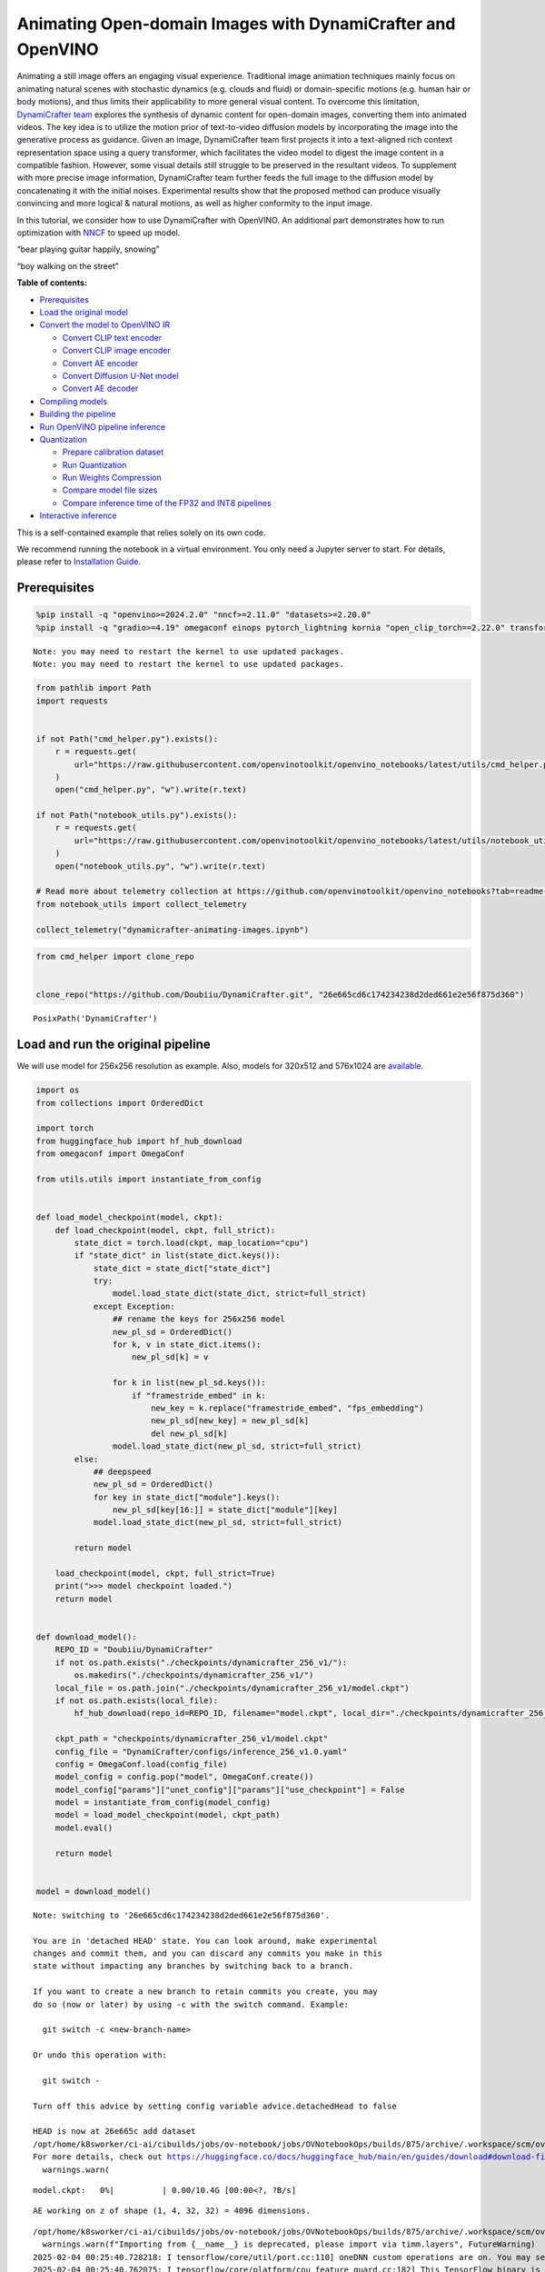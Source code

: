 Animating Open-domain Images with DynamiCrafter and OpenVINO
============================================================

Animating a still image offers an engaging visual experience.
Traditional image animation techniques mainly focus on animating natural
scenes with stochastic dynamics (e.g. clouds and fluid) or
domain-specific motions (e.g. human hair or body motions), and thus
limits their applicability to more general visual content. To overcome
this limitation, `DynamiCrafter
team <https://doubiiu.github.io/projects/DynamiCrafter/>`__ explores the
synthesis of dynamic content for open-domain images, converting them
into animated videos. The key idea is to utilize the motion prior of
text-to-video diffusion models by incorporating the image into the
generative process as guidance. Given an image, DynamiCrafter team first
projects it into a text-aligned rich context representation space using
a query transformer, which facilitates the video model to digest the
image content in a compatible fashion. However, some visual details
still struggle to be preserved in the resultant videos. To supplement
with more precise image information, DynamiCrafter team further feeds
the full image to the diffusion model by concatenating it with the
initial noises. Experimental results show that the proposed method can
produce visually convincing and more logical & natural motions, as well
as higher conformity to the input image.

In this tutorial, we consider how to use DynamiCrafter with OpenVINO. An
additional part demonstrates how to run optimization with
`NNCF <https://github.com/openvinotoolkit/nncf/>`__ to speed up model.

.. raw:: html

   <table class="center">

.. raw:: html

   <tr>

.. raw:: html

   <td colspan="2">

“bear playing guitar happily, snowing”

.. raw:: html

   </td>

.. raw:: html

   <td colspan="2">

“boy walking on the street”

.. raw:: html

   </td>

.. raw:: html

   </tr>

.. raw:: html

   <tr>

.. raw:: html

   <td>

.. raw:: html

   </td>

.. raw:: html

   <td>

.. raw:: html

   </td>

.. raw:: html

   <td>

.. raw:: html

   </td>

.. raw:: html

   <td>

.. raw:: html

   </td>

.. raw:: html

   </tr>

.. raw:: html

   </table >


**Table of contents:**


-  `Prerequisites <#prerequisites>`__
-  `Load the original model <#load-the-original-model>`__
-  `Convert the model to OpenVINO
   IR <#convert-the-model-to-openvino-ir>`__

   -  `Convert CLIP text encoder <#convert-clip-text-encoder>`__
   -  `Convert CLIP image encoder <#convert-clip-image-encoder>`__
   -  `Convert AE encoder <#convert-ae-encoder>`__
   -  `Convert Diffusion U-Net model <#convert-diffusion-u-net-model>`__
   -  `Convert AE decoder <#convert-ae-decoder>`__

-  `Compiling models <#compiling-models>`__
-  `Building the pipeline <#building-the-pipeline>`__
-  `Run OpenVINO pipeline
   inference <#run-openvino-pipeline-inference>`__
-  `Quantization <#quantization>`__

   -  `Prepare calibration dataset <#prepare-calibration-dataset>`__
   -  `Run Quantization <#run-quantization>`__
   -  `Run Weights Compression <#run-weights-compression>`__
   -  `Compare model file sizes <#compare-model-file-sizes>`__
   -  `Compare inference time of the FP32 and INT8
      pipelines <#compare-inference-time-of-the-fp32-and-int8-pipelines>`__

-  `Interactive inference <#interactive-inference>`__ 
   


This is a self-contained example that relies solely on its own code.

We recommend running the notebook in a virtual environment. You only
need a Jupyter server to start. For details, please refer to
`Installation
Guide <https://github.com/openvinotoolkit/openvino_notebooks/blob/latest/README.md#-installation-guide>`__.

Prerequisites
-------------



.. code:: ipython3

    %pip install -q "openvino>=2024.2.0" "nncf>=2.11.0" "datasets>=2.20.0"
    %pip install -q "gradio>=4.19" omegaconf einops pytorch_lightning kornia "open_clip_torch==2.22.0" transformers av opencv-python "torch==2.2.2" "av==12.0.0" --extra-index-url https://download.pytorch.org/whl/cpu


.. parsed-literal::

    Note: you may need to restart the kernel to use updated packages.
    Note: you may need to restart the kernel to use updated packages.


.. code:: ipython3

    from pathlib import Path
    import requests
    
    
    if not Path("cmd_helper.py").exists():
        r = requests.get(
            url="https://raw.githubusercontent.com/openvinotoolkit/openvino_notebooks/latest/utils/cmd_helper.py",
        )
        open("cmd_helper.py", "w").write(r.text)
    
    if not Path("notebook_utils.py").exists():
        r = requests.get(
            url="https://raw.githubusercontent.com/openvinotoolkit/openvino_notebooks/latest/utils/notebook_utils.py",
        )
        open("notebook_utils.py", "w").write(r.text)
    
    # Read more about telemetry collection at https://github.com/openvinotoolkit/openvino_notebooks?tab=readme-ov-file#-telemetry
    from notebook_utils import collect_telemetry
    
    collect_telemetry("dynamicrafter-animating-images.ipynb")

.. code:: ipython3

    from cmd_helper import clone_repo
    
    
    clone_repo("https://github.com/Doubiiu/DynamiCrafter.git", "26e665cd6c174234238d2ded661e2e56f875d360")




.. parsed-literal::

    PosixPath('DynamiCrafter')



Load and run the original pipeline
----------------------------------



We will use model for 256x256 resolution as example. Also, models for
320x512 and 576x1024 are
`available <https://github.com/Doubiiu/DynamiCrafter?tab=readme-ov-file#-models>`__.

.. code:: ipython3

    import os
    from collections import OrderedDict
    
    import torch
    from huggingface_hub import hf_hub_download
    from omegaconf import OmegaConf
    
    from utils.utils import instantiate_from_config
    
    
    def load_model_checkpoint(model, ckpt):
        def load_checkpoint(model, ckpt, full_strict):
            state_dict = torch.load(ckpt, map_location="cpu")
            if "state_dict" in list(state_dict.keys()):
                state_dict = state_dict["state_dict"]
                try:
                    model.load_state_dict(state_dict, strict=full_strict)
                except Exception:
                    ## rename the keys for 256x256 model
                    new_pl_sd = OrderedDict()
                    for k, v in state_dict.items():
                        new_pl_sd[k] = v
    
                    for k in list(new_pl_sd.keys()):
                        if "framestride_embed" in k:
                            new_key = k.replace("framestride_embed", "fps_embedding")
                            new_pl_sd[new_key] = new_pl_sd[k]
                            del new_pl_sd[k]
                    model.load_state_dict(new_pl_sd, strict=full_strict)
            else:
                ## deepspeed
                new_pl_sd = OrderedDict()
                for key in state_dict["module"].keys():
                    new_pl_sd[key[16:]] = state_dict["module"][key]
                model.load_state_dict(new_pl_sd, strict=full_strict)
    
            return model
    
        load_checkpoint(model, ckpt, full_strict=True)
        print(">>> model checkpoint loaded.")
        return model
    
    
    def download_model():
        REPO_ID = "Doubiiu/DynamiCrafter"
        if not os.path.exists("./checkpoints/dynamicrafter_256_v1/"):
            os.makedirs("./checkpoints/dynamicrafter_256_v1/")
        local_file = os.path.join("./checkpoints/dynamicrafter_256_v1/model.ckpt")
        if not os.path.exists(local_file):
            hf_hub_download(repo_id=REPO_ID, filename="model.ckpt", local_dir="./checkpoints/dynamicrafter_256_v1/", local_dir_use_symlinks=False)
    
        ckpt_path = "checkpoints/dynamicrafter_256_v1/model.ckpt"
        config_file = "DynamiCrafter/configs/inference_256_v1.0.yaml"
        config = OmegaConf.load(config_file)
        model_config = config.pop("model", OmegaConf.create())
        model_config["params"]["unet_config"]["params"]["use_checkpoint"] = False
        model = instantiate_from_config(model_config)
        model = load_model_checkpoint(model, ckpt_path)
        model.eval()
    
        return model
    
    
    model = download_model()


.. parsed-literal::

    Note: switching to '26e665cd6c174234238d2ded661e2e56f875d360'.
    
    You are in 'detached HEAD' state. You can look around, make experimental
    changes and commit them, and you can discard any commits you make in this
    state without impacting any branches by switching back to a branch.
    
    If you want to create a new branch to retain commits you create, you may
    do so (now or later) by using -c with the switch command. Example:
    
      git switch -c <new-branch-name>
    
    Or undo this operation with:
    
      git switch -
    
    Turn off this advice by setting config variable advice.detachedHead to false
    
    HEAD is now at 26e665c add dataset
    /opt/home/k8sworker/ci-ai/cibuilds/jobs/ov-notebook/jobs/OVNotebookOps/builds/875/archive/.workspace/scm/ov-notebook/.venv/lib/python3.8/site-packages/huggingface_hub/file_download.py:1204: UserWarning: `local_dir_use_symlinks` parameter is deprecated and will be ignored. The process to download files to a local folder has been updated and do not rely on symlinks anymore. You only need to pass a destination folder as`local_dir`.
    For more details, check out https://huggingface.co/docs/huggingface_hub/main/en/guides/download#download-files-to-local-folder.
      warnings.warn(



.. parsed-literal::

    model.ckpt:   0%|          | 0.00/10.4G [00:00<?, ?B/s]


.. parsed-literal::

    AE working on z of shape (1, 4, 32, 32) = 4096 dimensions.


.. parsed-literal::

    /opt/home/k8sworker/ci-ai/cibuilds/jobs/ov-notebook/jobs/OVNotebookOps/builds/875/archive/.workspace/scm/ov-notebook/.venv/lib/python3.8/site-packages/timm/models/layers/__init__.py:48: FutureWarning: Importing from timm.models.layers is deprecated, please import via timm.layers
      warnings.warn(f"Importing from {__name__} is deprecated, please import via timm.layers", FutureWarning)
    2025-02-04 00:25:40.728218: I tensorflow/core/util/port.cc:110] oneDNN custom operations are on. You may see slightly different numerical results due to floating-point round-off errors from different computation orders. To turn them off, set the environment variable `TF_ENABLE_ONEDNN_OPTS=0`.
    2025-02-04 00:25:40.762075: I tensorflow/core/platform/cpu_feature_guard.cc:182] This TensorFlow binary is optimized to use available CPU instructions in performance-critical operations.
    To enable the following instructions: AVX2 AVX512F AVX512_VNNI FMA, in other operations, rebuild TensorFlow with the appropriate compiler flags.
    2025-02-04 00:25:41.362546: W tensorflow/compiler/tf2tensorrt/utils/py_utils.cc:38] TF-TRT Warning: Could not find TensorRT


.. parsed-literal::

    >>> model checkpoint loaded.


Convert the model to OpenVINO IR
--------------------------------



Let’s define the conversion function for PyTorch modules. We use
``ov.convert_model`` function to obtain OpenVINO Intermediate
Representation object and ``ov.save_model`` function to save it as XML
file.

.. code:: ipython3

    import gc
    
    import openvino as ov
    
    
    def convert(model: torch.nn.Module, xml_path: str, example_input, input_shape=None):
        xml_path = Path(xml_path)
        if not xml_path.exists():
            xml_path.parent.mkdir(parents=True, exist_ok=True)
            with torch.no_grad():
                if not input_shape:
                    converted_model = ov.convert_model(model, example_input=example_input)
                else:
                    converted_model = ov.convert_model(model, example_input=example_input, input=input_shape)
            ov.save_model(converted_model, xml_path, compress_to_fp16=False)
    
            # cleanup memory
            torch._C._jit_clear_class_registry()
            torch.jit._recursive.concrete_type_store = torch.jit._recursive.ConcreteTypeStore()
            torch.jit._state._clear_class_state()

Flowchart of DynamiCrafter proposed in `the
paper <https://arxiv.org/abs/2310.12190>`__:

|schema| Description: > During inference, our model can generate
animation clips from noise conditioned on the input still image.

Let’s convert models from the pipeline one by one.

.. |schema| image:: https://github.com/openvinotoolkit/openvino_notebooks/assets/76171391/d1033876-c664-4345-a254-0649edbf1906

Convert CLIP text encoder
~~~~~~~~~~~~~~~~~~~~~~~~~



.. code:: ipython3

    from lvdm.modules.encoders.condition import FrozenOpenCLIPEmbedder
    
    MODEL_DIR = Path("models")
    
    COND_STAGE_MODEL_OV_PATH = MODEL_DIR / "cond_stage_model.xml"
    
    
    class FrozenOpenCLIPEmbedderWrapper(FrozenOpenCLIPEmbedder):
        def forward(self, tokens):
            z = self.encode_with_transformer(tokens.to(self.device))
            return z
    
    
    cond_stage_model = FrozenOpenCLIPEmbedderWrapper(device="cpu")
    
    if not COND_STAGE_MODEL_OV_PATH.exists():
        convert(
            cond_stage_model,
            COND_STAGE_MODEL_OV_PATH,
            example_input=torch.ones([1, 77], dtype=torch.long),
        )
    
    del cond_stage_model
    gc.collect();


.. parsed-literal::

    WARNING:tensorflow:Please fix your imports. Module tensorflow.python.training.tracking.base has been moved to tensorflow.python.trackable.base. The old module will be deleted in version 2.11.


.. parsed-literal::

    WARNING:tensorflow:Please fix your imports. Module tensorflow.python.training.tracking.base has been moved to tensorflow.python.trackable.base. The old module will be deleted in version 2.11.


Convert CLIP image encoder
~~~~~~~~~~~~~~~~~~~~~~~~~~


``FrozenOpenCLIPImageEmbedderV2`` model accepts images of various
resolutions.

.. code:: ipython3

    EMBEDDER_OV_PATH = MODEL_DIR / "embedder_ir.xml"
    
    
    dummy_input = torch.rand([1, 3, 767, 767], dtype=torch.float32)
    
    model.embedder.model.visual.input_patchnorm = None  # fix error: visual model has not  attribute 'input_patchnorm'
    if not EMBEDDER_OV_PATH.exists():
        convert(model.embedder, EMBEDDER_OV_PATH, example_input=dummy_input, input_shape=[1, 3, -1, -1])
    
    
    del model.embedder
    gc.collect();


.. parsed-literal::

    /opt/home/k8sworker/ci-ai/cibuilds/jobs/ov-notebook/jobs/OVNotebookOps/builds/875/archive/.workspace/scm/ov-notebook/.venv/lib/python3.8/site-packages/kornia/utils/image.py:226: TracerWarning: Converting a tensor to a Python boolean might cause the trace to be incorrect. We can't record the data flow of Python values, so this value will be treated as a constant in the future. This means that the trace might not generalize to other inputs!
      if input.numel() == 0:
    /opt/home/k8sworker/ci-ai/cibuilds/jobs/ov-notebook/jobs/OVNotebookOps/builds/875/archive/.workspace/scm/ov-notebook/.venv/lib/python3.8/site-packages/kornia/geometry/transform/affwarp.py:573: TracerWarning: Converting a tensor to a Python boolean might cause the trace to be incorrect. We can't record the data flow of Python values, so this value will be treated as a constant in the future. This means that the trace might not generalize to other inputs!
      if size == input_size:
    /opt/home/k8sworker/ci-ai/cibuilds/jobs/ov-notebook/jobs/OVNotebookOps/builds/875/archive/.workspace/scm/ov-notebook/.venv/lib/python3.8/site-packages/kornia/geometry/transform/affwarp.py:579: TracerWarning: Converting a tensor to a Python boolean might cause the trace to be incorrect. We can't record the data flow of Python values, so this value will be treated as a constant in the future. This means that the trace might not generalize to other inputs!
      antialias = antialias and (max(factors) > 1)
    /opt/home/k8sworker/ci-ai/cibuilds/jobs/ov-notebook/jobs/OVNotebookOps/builds/875/archive/.workspace/scm/ov-notebook/.venv/lib/python3.8/site-packages/kornia/geometry/transform/affwarp.py:581: TracerWarning: Converting a tensor to a Python boolean might cause the trace to be incorrect. We can't record the data flow of Python values, so this value will be treated as a constant in the future. This means that the trace might not generalize to other inputs!
      if antialias:
    /opt/home/k8sworker/ci-ai/cibuilds/jobs/ov-notebook/jobs/OVNotebookOps/builds/875/archive/.workspace/scm/ov-notebook/.venv/lib/python3.8/site-packages/kornia/geometry/transform/affwarp.py:584: TracerWarning: Converting a tensor to a Python boolean might cause the trace to be incorrect. We can't record the data flow of Python values, so this value will be treated as a constant in the future. This means that the trace might not generalize to other inputs!
      sigmas = (max((factors[0] - 1.0) / 2.0, 0.001), max((factors[1] - 1.0) / 2.0, 0.001))
    /opt/home/k8sworker/ci-ai/cibuilds/jobs/ov-notebook/jobs/OVNotebookOps/builds/875/archive/.workspace/scm/ov-notebook/.venv/lib/python3.8/site-packages/kornia/geometry/transform/affwarp.py:589: TracerWarning: Converting a tensor to a Python boolean might cause the trace to be incorrect. We can't record the data flow of Python values, so this value will be treated as a constant in the future. This means that the trace might not generalize to other inputs!
      ks = int(max(2.0 * 2 * sigmas[0], 3)), int(max(2.0 * 2 * sigmas[1], 3))
    /opt/home/k8sworker/ci-ai/cibuilds/jobs/ov-notebook/jobs/OVNotebookOps/builds/875/archive/.workspace/scm/ov-notebook/.venv/lib/python3.8/site-packages/kornia/geometry/transform/affwarp.py:589: TracerWarning: Converting a tensor to a Python integer might cause the trace to be incorrect. We can't record the data flow of Python values, so this value will be treated as a constant in the future. This means that the trace might not generalize to other inputs!
      ks = int(max(2.0 * 2 * sigmas[0], 3)), int(max(2.0 * 2 * sigmas[1], 3))
    /opt/home/k8sworker/ci-ai/cibuilds/jobs/ov-notebook/jobs/OVNotebookOps/builds/875/archive/.workspace/scm/ov-notebook/.venv/lib/python3.8/site-packages/kornia/filters/gaussian.py:55: TracerWarning: torch.tensor results are registered as constants in the trace. You can safely ignore this warning if you use this function to create tensors out of constant variables that would be the same every time you call this function. In any other case, this might cause the trace to be incorrect.
      sigma = tensor([sigma], device=input.device, dtype=input.dtype)
    /opt/home/k8sworker/ci-ai/cibuilds/jobs/ov-notebook/jobs/OVNotebookOps/builds/875/archive/.workspace/scm/ov-notebook/.venv/lib/python3.8/site-packages/kornia/filters/gaussian.py:55: TracerWarning: Converting a tensor to a Python float might cause the trace to be incorrect. We can't record the data flow of Python values, so this value will be treated as a constant in the future. This means that the trace might not generalize to other inputs!
      sigma = tensor([sigma], device=input.device, dtype=input.dtype)
    /opt/home/k8sworker/ci-ai/cibuilds/jobs/ov-notebook/jobs/OVNotebookOps/builds/875/archive/.workspace/scm/ov-notebook/.venv/lib/python3.8/site-packages/kornia/core/check.py:78: TracerWarning: Converting a tensor to a Python boolean might cause the trace to be incorrect. We can't record the data flow of Python values, so this value will be treated as a constant in the future. This means that the trace might not generalize to other inputs!
      if x_shape_to_check[i] != dim:
    /opt/home/k8sworker/ci-ai/cibuilds/jobs/ov-notebook/jobs/OVNotebookOps/builds/875/archive/.workspace/scm/ov-notebook/.venv/lib/python3.8/site-packages/kornia/filters/kernels.py:92: TracerWarning: torch.tensor results are registered as constants in the trace. You can safely ignore this warning if you use this function to create tensors out of constant variables that would be the same every time you call this function. In any other case, this might cause the trace to be incorrect.
      mean = tensor([[mean]], device=sigma.device, dtype=sigma.dtype)
    /opt/home/k8sworker/ci-ai/cibuilds/jobs/ov-notebook/jobs/OVNotebookOps/builds/875/archive/.workspace/scm/ov-notebook/.venv/lib/python3.8/site-packages/kornia/enhance/normalize.py:101: TracerWarning: Converting a tensor to a Python boolean might cause the trace to be incorrect. We can't record the data flow of Python values, so this value will be treated as a constant in the future. This means that the trace might not generalize to other inputs!
      if len(mean.shape) == 0 or mean.shape[0] == 1:
    /opt/home/k8sworker/ci-ai/cibuilds/jobs/ov-notebook/jobs/OVNotebookOps/builds/875/archive/.workspace/scm/ov-notebook/.venv/lib/python3.8/site-packages/kornia/enhance/normalize.py:103: TracerWarning: Converting a tensor to a Python boolean might cause the trace to be incorrect. We can't record the data flow of Python values, so this value will be treated as a constant in the future. This means that the trace might not generalize to other inputs!
      if len(std.shape) == 0 or std.shape[0] == 1:
    /opt/home/k8sworker/ci-ai/cibuilds/jobs/ov-notebook/jobs/OVNotebookOps/builds/875/archive/.workspace/scm/ov-notebook/.venv/lib/python3.8/site-packages/kornia/enhance/normalize.py:107: TracerWarning: Converting a tensor to a Python boolean might cause the trace to be incorrect. We can't record the data flow of Python values, so this value will be treated as a constant in the future. This means that the trace might not generalize to other inputs!
      if mean.shape and mean.shape[0] != 1:
    /opt/home/k8sworker/ci-ai/cibuilds/jobs/ov-notebook/jobs/OVNotebookOps/builds/875/archive/.workspace/scm/ov-notebook/.venv/lib/python3.8/site-packages/kornia/enhance/normalize.py:108: TracerWarning: Converting a tensor to a Python boolean might cause the trace to be incorrect. We can't record the data flow of Python values, so this value will be treated as a constant in the future. This means that the trace might not generalize to other inputs!
      if mean.shape[0] != data.shape[1] and mean.shape[:2] != data.shape[:2]:
    /opt/home/k8sworker/ci-ai/cibuilds/jobs/ov-notebook/jobs/OVNotebookOps/builds/875/archive/.workspace/scm/ov-notebook/.venv/lib/python3.8/site-packages/kornia/enhance/normalize.py:112: TracerWarning: Converting a tensor to a Python boolean might cause the trace to be incorrect. We can't record the data flow of Python values, so this value will be treated as a constant in the future. This means that the trace might not generalize to other inputs!
      if std.shape and std.shape[0] != 1:
    /opt/home/k8sworker/ci-ai/cibuilds/jobs/ov-notebook/jobs/OVNotebookOps/builds/875/archive/.workspace/scm/ov-notebook/.venv/lib/python3.8/site-packages/kornia/enhance/normalize.py:113: TracerWarning: Converting a tensor to a Python boolean might cause the trace to be incorrect. We can't record the data flow of Python values, so this value will be treated as a constant in the future. This means that the trace might not generalize to other inputs!
      if std.shape[0] != data.shape[1] and std.shape[:2] != data.shape[:2]:
    /opt/home/k8sworker/ci-ai/cibuilds/jobs/ov-notebook/jobs/OVNotebookOps/builds/875/archive/.workspace/scm/ov-notebook/.venv/lib/python3.8/site-packages/kornia/enhance/normalize.py:116: TracerWarning: torch.as_tensor results are registered as constants in the trace. You can safely ignore this warning if you use this function to create tensors out of constant variables that would be the same every time you call this function. In any other case, this might cause the trace to be incorrect.
      mean = torch.as_tensor(mean, device=data.device, dtype=data.dtype)
    /opt/home/k8sworker/ci-ai/cibuilds/jobs/ov-notebook/jobs/OVNotebookOps/builds/875/archive/.workspace/scm/ov-notebook/.venv/lib/python3.8/site-packages/kornia/enhance/normalize.py:117: TracerWarning: torch.as_tensor results are registered as constants in the trace. You can safely ignore this warning if you use this function to create tensors out of constant variables that would be the same every time you call this function. In any other case, this might cause the trace to be incorrect.
      std = torch.as_tensor(std, device=data.device, dtype=data.dtype)


Convert AE encoder
~~~~~~~~~~~~~~~~~~



.. code:: ipython3

    ENCODER_FIRST_STAGE_OV_PATH = MODEL_DIR / "encoder_first_stage_ir.xml"
    
    
    dummy_input = torch.rand([1, 3, 256, 256], dtype=torch.float32)
    
    if not ENCODER_FIRST_STAGE_OV_PATH.exists():
        convert(
            model.first_stage_model.encoder,
            ENCODER_FIRST_STAGE_OV_PATH,
            example_input=dummy_input,
        )
    
    del model.first_stage_model.encoder
    gc.collect();


.. parsed-literal::

    /opt/home/k8sworker/ci-ai/cibuilds/jobs/ov-notebook/jobs/OVNotebookOps/builds/875/archive/.workspace/scm/ov-notebook/notebooks/dynamicrafter-animating-images/DynamiCrafter/lvdm/modules/networks/ae_modules.py:67: TracerWarning: Converting a tensor to a Python integer might cause the trace to be incorrect. We can't record the data flow of Python values, so this value will be treated as a constant in the future. This means that the trace might not generalize to other inputs!
      w_ = w_ * (int(c)**(-0.5))


Convert Diffusion U-Net model
~~~~~~~~~~~~~~~~~~~~~~~~~~~~~



.. code:: ipython3

    MODEL_OV_PATH = MODEL_DIR / "model_ir.xml"
    
    
    class ModelWrapper(torch.nn.Module):
        def __init__(self, diffusion_model):
            super().__init__()
            self.diffusion_model = diffusion_model
    
        def forward(self, xc, t, context=None, fs=None, temporal_length=None):
            outputs = self.diffusion_model(xc, t, context=context, fs=fs, temporal_length=temporal_length)
            return outputs
    
    
    if not MODEL_OV_PATH.exists():
        convert(
            ModelWrapper(model.model.diffusion_model),
            MODEL_OV_PATH,
            example_input={
                "xc": torch.rand([1, 8, 16, 32, 32], dtype=torch.float32),
                "t": torch.tensor([1]),
                "context": torch.rand([1, 333, 1024], dtype=torch.float32),
                "fs": torch.tensor([3]),
                "temporal_length": torch.tensor([16]),
            },
        )
    
    out_channels = model.model.diffusion_model.out_channels
    del model.model.diffusion_model
    gc.collect();


.. parsed-literal::

    /opt/home/k8sworker/ci-ai/cibuilds/jobs/ov-notebook/jobs/OVNotebookOps/builds/875/archive/.workspace/scm/ov-notebook/notebooks/dynamicrafter-animating-images/DynamiCrafter/lvdm/modules/networks/openaimodel3d.py:556: TracerWarning: Converting a tensor to a Python boolean might cause the trace to be incorrect. We can't record the data flow of Python values, so this value will be treated as a constant in the future. This means that the trace might not generalize to other inputs!
      if l_context == 77 + t*16: ## !!! HARD CODE here
    /opt/home/k8sworker/ci-ai/cibuilds/jobs/ov-notebook/jobs/OVNotebookOps/builds/875/archive/.workspace/scm/ov-notebook/notebooks/dynamicrafter-animating-images/DynamiCrafter/lvdm/modules/networks/openaimodel3d.py:205: TracerWarning: Converting a tensor to a Python boolean might cause the trace to be incorrect. We can't record the data flow of Python values, so this value will be treated as a constant in the future. This means that the trace might not generalize to other inputs!
      if batch_size:
    /opt/home/k8sworker/ci-ai/cibuilds/jobs/ov-notebook/jobs/OVNotebookOps/builds/875/archive/.workspace/scm/ov-notebook/notebooks/dynamicrafter-animating-images/DynamiCrafter/lvdm/modules/networks/openaimodel3d.py:232: TracerWarning: Converting a tensor to a Python boolean might cause the trace to be incorrect. We can't record the data flow of Python values, so this value will be treated as a constant in the future. This means that the trace might not generalize to other inputs!
      if self.use_temporal_conv and batch_size:
    /opt/home/k8sworker/ci-ai/cibuilds/jobs/ov-notebook/jobs/OVNotebookOps/builds/875/archive/.workspace/scm/ov-notebook/notebooks/dynamicrafter-animating-images/DynamiCrafter/lvdm/modules/networks/openaimodel3d.py:76: TracerWarning: Converting a tensor to a Python boolean might cause the trace to be incorrect. We can't record the data flow of Python values, so this value will be treated as a constant in the future. This means that the trace might not generalize to other inputs!
      assert x.shape[1] == self.channels
    /opt/home/k8sworker/ci-ai/cibuilds/jobs/ov-notebook/jobs/OVNotebookOps/builds/875/archive/.workspace/scm/ov-notebook/notebooks/dynamicrafter-animating-images/DynamiCrafter/lvdm/modules/networks/openaimodel3d.py:99: TracerWarning: Converting a tensor to a Python boolean might cause the trace to be incorrect. We can't record the data flow of Python values, so this value will be treated as a constant in the future. This means that the trace might not generalize to other inputs!
      assert x.shape[1] == self.channels


Convert AE decoder
~~~~~~~~~~~~~~~~~~

``Decoder`` receives a
``bfloat16`` tensor. numpy doesn’t support this type. To avoid problems
with the conversion lets replace ``decode`` method to convert bfloat16
to float32.

.. code:: ipython3

    import types
    
    
    def decode(self, z, **kwargs):
        z = self.post_quant_conv(z)
        z = z.float()
        dec = self.decoder(z)
        return dec
    
    
    model.first_stage_model.decode = types.MethodType(decode, model.first_stage_model)

.. code:: ipython3

    DECODER_FIRST_STAGE_OV_PATH = MODEL_DIR / "decoder_first_stage_ir.xml"
    
    
    dummy_input = torch.rand([16, 4, 32, 32], dtype=torch.float32)
    
    if not DECODER_FIRST_STAGE_OV_PATH.exists():
        convert(
            model.first_stage_model.decoder,
            DECODER_FIRST_STAGE_OV_PATH,
            example_input=dummy_input,
        )
    
    del model.first_stage_model.decoder
    gc.collect();

Compiling models
----------------



Select device from dropdown list for running inference using OpenVINO.

.. code:: ipython3

    from notebook_utils import device_widget
    
    core = ov.Core()
    device = device_widget()
    
    device




.. parsed-literal::

    Dropdown(description='Device:', index=1, options=('CPU', 'AUTO'), value='AUTO')



.. code:: ipython3

    cond_stage_model = core.read_model(COND_STAGE_MODEL_OV_PATH)
    encoder_first_stage = core.read_model(ENCODER_FIRST_STAGE_OV_PATH)
    embedder = core.read_model(EMBEDDER_OV_PATH)
    model_ov = core.read_model(MODEL_OV_PATH)
    decoder_first_stage = core.read_model(DECODER_FIRST_STAGE_OV_PATH)
    
    compiled_cond_stage_model = core.compile_model(cond_stage_model, device.value)
    compiled_encode_first_stage = core.compile_model(encoder_first_stage, device.value)
    compiled_embedder = core.compile_model(embedder, device.value)
    compiled_model = core.compile_model(model_ov, device.value)
    compiled_decoder_first_stage = core.compile_model(decoder_first_stage, device.value)

Building the pipeline
---------------------



Let’s create callable wrapper classes for compiled models to allow
interaction with original pipelines. Note that all of wrapper classes
return ``torch.Tensor``\ s instead of ``np.array``\ s.

.. code:: ipython3

    from typing import Any
    import open_clip
    
    
    class CondStageModelWrapper(torch.nn.Module):
        def __init__(self, cond_stage_model):
            super().__init__()
            self.cond_stage_model = cond_stage_model
    
        def encode(self, tokens):
            if isinstance(tokens, list):
                tokens = open_clip.tokenize(tokens[0])
            outs = self.cond_stage_model(tokens)[0]
    
            return torch.from_numpy(outs)
    
    
    class EncoderFirstStageModelWrapper(torch.nn.Module):
        def __init__(self, encode_first_stage):
            super().__init__()
            self.encode_first_stage = encode_first_stage
    
        def forward(self, x):
            outs = self.encode_first_stage(x)[0]
    
            return torch.from_numpy(outs)
    
        def __call__(self, *args: Any, **kwargs: Any) -> Any:
            return self.forward(*args, **kwargs)
    
    
    class EmbedderWrapper(torch.nn.Module):
        def __init__(self, embedder):
            super().__init__()
            self.embedder = embedder
    
        def forward(self, x):
            outs = self.embedder(x)[0]
    
            return torch.from_numpy(outs)
    
        def __call__(self, *args: Any, **kwargs: Any) -> Any:
            return self.forward(*args, **kwargs)
    
    
    class CModelWrapper(torch.nn.Module):
        def __init__(self, diffusion_model, out_channels):
            super().__init__()
            self.diffusion_model = diffusion_model
            self.out_channels = out_channels
    
        def forward(self, xc, t, context, fs, temporal_length):
            inputs = {
                "xc": xc,
                "t": t,
                "context": context,
                "fs": fs,
            }
            outs = self.diffusion_model(inputs)[0]
    
            return torch.from_numpy(outs)
    
        def __call__(self, *args: Any, **kwargs: Any) -> Any:
            return self.forward(*args, **kwargs)
    
    
    class DecoderFirstStageModelWrapper(torch.nn.Module):
        def __init__(self, decoder_first_stage):
            super().__init__()
            self.decoder_first_stage = decoder_first_stage
    
        def forward(self, x):
            x.float()
            outs = self.decoder_first_stage(x)[0]
    
            return torch.from_numpy(outs)
    
        def __call__(self, *args: Any, **kwargs: Any) -> Any:
            return self.forward(*args, **kwargs)

And insert wrappers instances in the pipeline:

.. code:: ipython3

    model.cond_stage_model = CondStageModelWrapper(compiled_cond_stage_model)
    model.first_stage_model.encoder = EncoderFirstStageModelWrapper(compiled_encode_first_stage)
    model.embedder = EmbedderWrapper(compiled_embedder)
    model.model.diffusion_model = CModelWrapper(compiled_model, out_channels)
    model.first_stage_model.decoder = DecoderFirstStageModelWrapper(compiled_decoder_first_stage)

Run OpenVINO pipeline inference
-------------------------------



.. code:: ipython3

    from einops import repeat, rearrange
    import torchvision.transforms as transforms
    
    
    transform = transforms.Compose(
        [
            transforms.Resize(min((256, 256))),
            transforms.CenterCrop((256, 256)),
        ]
    )
    
    
    def get_latent_z(model, videos):
        b, c, t, h, w = videos.shape
        x = rearrange(videos, "b c t h w -> (b t) c h w")
        z = model.encode_first_stage(x)
        z = rearrange(z, "(b t) c h w -> b c t h w", b=b, t=t)
        return z
    
    
    def process_input(model, prompt, image, transform=transform, fs=3):
        text_emb = model.get_learned_conditioning([prompt])
    
        # img cond
        img_tensor = torch.from_numpy(image).permute(2, 0, 1).float().to(model.device)
        img_tensor = (img_tensor / 255.0 - 0.5) * 2
    
        image_tensor_resized = transform(img_tensor)  # 3,h,w
        videos = image_tensor_resized.unsqueeze(0)  # bchw
    
        z = get_latent_z(model, videos.unsqueeze(2))  # bc,1,hw
        frames = model.temporal_length
        img_tensor_repeat = repeat(z, "b c t h w -> b c (repeat t) h w", repeat=frames)
    
        cond_images = model.embedder(img_tensor.unsqueeze(0))  # blc
        img_emb = model.image_proj_model(cond_images)
        imtext_cond = torch.cat([text_emb, img_emb], dim=1)
    
        fs = torch.tensor([fs], dtype=torch.long, device=model.device)
        cond = {"c_crossattn": [imtext_cond], "fs": fs, "c_concat": [img_tensor_repeat]}
        return cond

.. code:: ipython3

    import time
    from PIL import Image
    import numpy as np
    from lvdm.models.samplers.ddim import DDIMSampler
    from pytorch_lightning import seed_everything
    import torchvision
    
    
    def register_buffer(self, name, attr):
        if isinstance(attr, torch.Tensor):
            if attr.device != torch.device("cpu"):
                attr = attr.to(torch.device("cpu"))
        setattr(self, name, attr)
    
    
    def batch_ddim_sampling(model, cond, noise_shape, n_samples=1, ddim_steps=50, ddim_eta=1.0, cfg_scale=1.0, temporal_cfg_scale=None, **kwargs):
        ddim_sampler = DDIMSampler(model)
        uncond_type = model.uncond_type
        batch_size = noise_shape[0]
        fs = cond["fs"]
        del cond["fs"]
        if noise_shape[-1] == 32:
            timestep_spacing = "uniform"
            guidance_rescale = 0.0
        else:
            timestep_spacing = "uniform_trailing"
            guidance_rescale = 0.7
        # construct unconditional guidance
        if cfg_scale != 1.0:
            if uncond_type == "empty_seq":
                prompts = batch_size * [""]
                # prompts = N * T * [""]  ## if is_imgbatch=True
                uc_emb = model.get_learned_conditioning(prompts)
            elif uncond_type == "zero_embed":
                c_emb = cond["c_crossattn"][0] if isinstance(cond, dict) else cond
                uc_emb = torch.zeros_like(c_emb)
    
            # process image embedding token
            if hasattr(model, "embedder"):
                uc_img = torch.zeros(noise_shape[0], 3, 224, 224).to(model.device)
                ## img: b c h w >> b l c
                uc_img = model.embedder(uc_img)
                uc_img = model.image_proj_model(uc_img)
                uc_emb = torch.cat([uc_emb, uc_img], dim=1)
    
            if isinstance(cond, dict):
                uc = {key: cond[key] for key in cond.keys()}
                uc.update({"c_crossattn": [uc_emb]})
            else:
                uc = uc_emb
        else:
            uc = None
    
        x_T = None
        batch_variants = []
    
        for _ in range(n_samples):
            if ddim_sampler is not None:
                kwargs.update({"clean_cond": True})
                samples, _ = ddim_sampler.sample(
                    S=ddim_steps,
                    conditioning=cond,
                    batch_size=noise_shape[0],
                    shape=noise_shape[1:],
                    verbose=False,
                    unconditional_guidance_scale=cfg_scale,
                    unconditional_conditioning=uc,
                    eta=ddim_eta,
                    temporal_length=noise_shape[2],
                    conditional_guidance_scale_temporal=temporal_cfg_scale,
                    x_T=x_T,
                    fs=fs,
                    timestep_spacing=timestep_spacing,
                    guidance_rescale=guidance_rescale,
                    **kwargs,
                )
            # reconstruct from latent to pixel space
            batch_images = model.decode_first_stage(samples)
            batch_variants.append(batch_images)
        # batch, <samples>, c, t, h, w
        batch_variants = torch.stack(batch_variants, dim=1)
        return batch_variants
    
    
    # monkey patching to replace the original method 'register_buffer' that uses CUDA
    DDIMSampler.register_buffer = types.MethodType(register_buffer, DDIMSampler)
    
    
    def save_videos(batch_tensors, savedir, filenames, fps=10):
        # b,samples,c,t,h,w
        n_samples = batch_tensors.shape[1]
        for idx, vid_tensor in enumerate(batch_tensors):
            video = vid_tensor.detach().cpu()
            video = torch.clamp(video.float(), -1.0, 1.0)
            video = video.permute(2, 0, 1, 3, 4)  # t,n,c,h,w
            frame_grids = [torchvision.utils.make_grid(framesheet, nrow=int(n_samples)) for framesheet in video]  # [3, 1*h, n*w]
            grid = torch.stack(frame_grids, dim=0)  # stack in temporal dim [t, 3, n*h, w]
            grid = (grid + 1.0) / 2.0
            grid = (grid * 255).to(torch.uint8).permute(0, 2, 3, 1)
            savepath = os.path.join(savedir, f"{filenames[idx]}.mp4")
            torchvision.io.write_video(savepath, grid, fps=fps, video_codec="h264", options={"crf": "10"})
    
    
    def get_image(image, prompt, steps=5, cfg_scale=7.5, eta=1.0, fs=3, seed=123, model=model, result_dir="results"):
        if not os.path.exists(result_dir):
            os.mkdir(result_dir)
    
        seed_everything(seed)
    
        # torch.cuda.empty_cache()
        print("start:", prompt, time.strftime("%Y-%m-%d %H:%M:%S", time.localtime(time.time())))
        start = time.time()
        if steps > 60:
            steps = 60
        model = model.cpu()
        batch_size = 1
        channels = model.model.diffusion_model.out_channels
        frames = model.temporal_length
        h, w = 256 // 8, 256 // 8
        noise_shape = [batch_size, channels, frames, h, w]
    
        # text cond
        with torch.no_grad(), torch.cpu.amp.autocast():
            cond = process_input(model, prompt, image, transform, fs=3)
    
            ## inference
            batch_samples = batch_ddim_sampling(model, cond, noise_shape, n_samples=1, ddim_steps=steps, ddim_eta=eta, cfg_scale=cfg_scale)
            ## b,samples,c,t,h,w
            prompt_str = prompt.replace("/", "_slash_") if "/" in prompt else prompt
            prompt_str = prompt_str.replace(" ", "_") if " " in prompt else prompt_str
            prompt_str = prompt_str[:40]
            if len(prompt_str) == 0:
                prompt_str = "empty_prompt"
    
        save_videos(batch_samples, result_dir, filenames=[prompt_str], fps=8)
        print(f"Saved in {prompt_str}.mp4. Time used: {(time.time() - start):.2f} seconds")
    
        return os.path.join(result_dir, f"{prompt_str}.mp4")

.. code:: ipython3

    image_path = "DynamiCrafter/prompts/256/art.png"
    prompt = "man fishing in a boat at sunset"
    seed = 234
    image = Image.open(image_path)
    image = np.asarray(image)
    result_dir = "results"
    video_path = get_image(image, prompt, steps=20, seed=seed, model=model, result_dir=result_dir)


.. parsed-literal::

    Seed set to 234
    /tmp/ipykernel_3297302/2451984876.py:25: UserWarning: The given NumPy array is not writable, and PyTorch does not support non-writable tensors. This means writing to this tensor will result in undefined behavior. You may want to copy the array to protect its data or make it writable before converting it to a tensor. This type of warning will be suppressed for the rest of this program. (Triggered internally at ../torch/csrc/utils/tensor_numpy.cpp:206.)
      img_tensor = torch.from_numpy(image).permute(2, 0, 1).float().to(model.device)


.. parsed-literal::

    start: man fishing in a boat at sunset 2025-02-04 00:28:55
    Saved in man_fishing_in_a_boat_at_sunset.mp4. Time used: 201.18 seconds


.. code:: ipython3

    from IPython.display import HTML
    
    HTML(
        f"""
        <video alt="video" controls>
            <source src="{video_path}" type="video/mp4">
        </video>
    """
    )




.. raw:: html

    
    <video alt="video" controls>
        <source src="results/man_fishing_in_a_boat_at_sunset.mp4" type="video/mp4">
    </video>




Quantization
------------



`NNCF <https://github.com/openvinotoolkit/nncf/>`__ enables
post-training quantization by adding quantization layers into model
graph and then using a subset of the training dataset to initialize the
parameters of these additional quantization layers. Quantized operations
are executed in ``INT8`` instead of ``FP32``/``FP16`` making model
inference faster.

According to ``DynamiCrafter`` structure, denoising UNet model is used
in the cycle repeating inference on each diffusion step, while other
parts of pipeline take part only once. Now we will show you how to
optimize pipeline using
`NNCF <https://github.com/openvinotoolkit/nncf/>`__ to reduce memory and
computation cost.

Please select below whether you would like to run quantization to
improve model inference speed.

   **NOTE**: Quantization is time and memory consuming operation.
   Running quantization code below may take some time.

.. code:: ipython3

    from notebook_utils import quantization_widget
    
    to_quantize = quantization_widget()
    
    to_quantize




.. parsed-literal::

    Checkbox(value=True, description='Quantization')



Let’s load ``skip magic`` extension to skip quantization if
``to_quantize`` is not selected

.. code:: ipython3

    # Fetch `skip_kernel_extension` module
    import requests
    
    r = requests.get(
        url="https://raw.githubusercontent.com/openvinotoolkit/openvino_notebooks/latest/utils/skip_kernel_extension.py",
    )
    open("skip_kernel_extension.py", "w").write(r.text)
    
    int8_model = None
    MODEL_INT8_OV_PATH = MODEL_DIR / "model_ir_int8.xml"
    COND_STAGE_MODEL_INT8_OV_PATH = MODEL_DIR / "cond_stage_model_int8.xml"
    DECODER_FIRST_STAGE_INT8_OV_PATH = MODEL_DIR / "decoder_first_stage_ir_int8.xml"
    ENCODER_FIRST_STAGE_INT8_OV_PATH = MODEL_DIR / "encoder_first_stage_ir_int8.xml"
    EMBEDDER_INT8_OV_PATH = MODEL_DIR / "embedder_ir_int8.xml"
    
    %load_ext skip_kernel_extension

Prepare calibration dataset
~~~~~~~~~~~~~~~~~~~~~~~~~~~



We use a portion of
`jovianzm/Pexels-400k <https://huggingface.co/datasets/jovianzm/Pexels-400k>`__
dataset from Hugging Face as calibration data.

.. code:: ipython3

    from io import BytesIO
    
    
    def download_image(url):
        try:
            response = requests.get(url)
            response.raise_for_status()
            img = Image.open(BytesIO(response.content))
            # Convert the image to a NumPy array
            img_array = np.array(img)
            return img_array
        except Exception as err:
            print(f"Error occurred: {err}")
            return None

To collect intermediate model inputs for calibration we should customize
``CompiledModel``.

.. code:: ipython3

    %%skip not $to_quantize.value
    
    import datasets
    from tqdm.notebook import tqdm
    import pickle
    
    
    class CompiledModelDecorator(ov.CompiledModel):
        def __init__(self, compiled_model, keep_prob, data_cache = None):
            super().__init__(compiled_model)
            self.data_cache = data_cache if data_cache else []
            self.keep_prob = np.clip(keep_prob, 0, 1)
    
        def __call__(self, *args, **kwargs):
            if np.random.rand() <= self.keep_prob:
                self.data_cache.append(*args)
            return super().__call__(*args, **kwargs)
    
    def collect_calibration_data(model, subset_size):
        calibration_dataset_filepath = Path("calibration_data")/f"{subset_size}.pkl"
        calibration_dataset_filepath.parent.mkdir(exist_ok=True, parents=True)
        if not calibration_dataset_filepath.exists():
            original_diffusion_model = model.model.diffusion_model.diffusion_model
            modified_model = CompiledModelDecorator(original_diffusion_model, keep_prob=1)
            model.model.diffusion_model = CModelWrapper(modified_model, model.model.diffusion_model.out_channels)
        
            dataset = datasets.load_dataset("google-research-datasets/conceptual_captions", trust_remote_code=True, split="train", streaming=True).shuffle(seed=42).take(subset_size)
        
            pbar = tqdm(total=subset_size)
            channels = model.model.diffusion_model.out_channels
            frames = model.temporal_length
            h, w = 256 // 8, 256 // 8
            noise_shape = [1, channels, frames, h, w]
            for batch in dataset:
                prompt = batch["caption"]
                image_path = batch["image_url"]
                image = download_image(image_path)
                if image is None:
                    continue
        
                cond = process_input(model, prompt, image)
                batch_ddim_sampling(model, cond, noise_shape, n_samples=1, ddim_steps=20, ddim_eta=1.0, cfg_scale=7.5)
        
                collected_subset_size = len(model.model.diffusion_model.diffusion_model.data_cache)
                if collected_subset_size >= subset_size:
                    pbar.update(subset_size - pbar.n)
                    break
                pbar.update(collected_subset_size - pbar.n)
        
            calibration_dataset = model.model.diffusion_model.diffusion_model.data_cache[:subset_size]
            model.model.diffusion_model.diffusion_model = original_diffusion_model
            with open(calibration_dataset_filepath, 'wb') as f:
                pickle.dump(calibration_dataset, f)
        with open(calibration_dataset_filepath, 'rb') as f:
            calibration_dataset = pickle.load(f)
        return calibration_dataset

.. code:: ipython3

    %%skip not $to_quantize.value
    
    
    if not MODEL_INT8_OV_PATH.exists():
        subset_size = 300
        calibration_data = collect_calibration_data(model, subset_size=subset_size)



.. parsed-literal::

      0%|          | 0/300 [00:00<?, ?it/s]


.. parsed-literal::

    Error occurred: 403 Client Error: Forbidden for url: http://1.bp.blogspot.com/-c2pSbigvVm8/T9JqOXKIrsI/AAAAAAAACWs/ASXRA3Mbd0A/s1600/upsidedownnile.jpg
    Error occurred: 400 Client Error: Bad Request for url: https://media.gettyimages.com/photos/singer-benjamin-booker-appears-onstage-during-the-rachael-ray-sxsw-picture-id655166184?s=612x612
    Error occurred: 400 Client Error: Bad Request for url: http://i2.wp.com/www.monsoonbreeze123.com/wp-content/uploads/2016/04/edited-5.jpg?resize=781%2C512
    Error occurred: 403 Client Error: Forbidden for url: http://i.dailymail.co.uk/i/pix/2017/07/26/16/42B41FE900000578-4732576-It_seems_that_Emma_and_her_cat_have_an_extremely_close_bond_one_-a-50_1501083105178.jpg
    Error occurred: HTTPSConnectionPool(host='thewondrous.com', port=443): Max retries exceeded with url: /wp-content/uploads/2013/04/Egg-on-the-Head-of-Jack-Dog-600x799.jpg (Caused by SSLError(SSLCertVerificationError(1, '[SSL: CERTIFICATE_VERIFY_FAILED] certificate verify failed: self signed certificate in certificate chain (_ssl.c:1131)')))
    Error occurred: HTTPSConnectionPool(host='captainsmanorinn.com', port=443): Max retries exceeded with url: /wp-content/uploads/2014/02/Museum-on-the-greengardenweb-5.jpg (Caused by SSLError(SSLCertVerificationError(1, '[SSL: CERTIFICATE_VERIFY_FAILED] certificate verify failed: self signed certificate in certificate chain (_ssl.c:1131)')))
    Error occurred: 400 Client Error: Bad Request for url: https://media.gettyimages.com/photos/drew-henson-of-the-michigan-wolverines-looks-to-pass-in-a-game-on-picture-id111493145?s=612x612
    Error occurred: 403 Client Error: Forbidden for url: http://www.bostonherald.com/sites/default/files/styles/featured_big/public/media/ap/2017/11/25/3cca13b05ad041ba8681174958cba941.jpg?itok=t31VhFHJ
    Error occurred: HTTPSConnectionPool(host='i.pinimg.com', port=443): Max retries exceeded with url: /736x/b6/79/e8/b679e809c4a2995777852c9d77f93e6e--royal-wedding-cakes-royal-weddings.jpg (Caused by SSLError(SSLCertVerificationError(1, '[SSL: CERTIFICATE_VERIFY_FAILED] certificate verify failed: self signed certificate in certificate chain (_ssl.c:1131)')))


Run Quantization
~~~~~~~~~~~~~~~~



Quantization of the first and last ``Convolution`` layers impacts the
generation results. We recommend using ``IgnoredScope`` to keep accuracy
sensitive layers in FP16 precision. ``FastBiasCorrection`` algorithm is
disabled due to minimal accuracy improvement in SD models and increased
quantization time.

.. code:: ipython3

    %%skip not $to_quantize.value
    
    import nncf
    
    
    if MODEL_INT8_OV_PATH.exists():
        print("Model already quantized")
    else:
        ov_model_ir = core.read_model(MODEL_OV_PATH)
        quantized_model = nncf.quantize(
            model=ov_model_ir,
            subset_size=subset_size,
            calibration_dataset=nncf.Dataset(calibration_data),
            model_type=nncf.ModelType.TRANSFORMER,
            ignored_scope=nncf.IgnoredScope(names=[
                "__module.diffusion_model.input_blocks.0.0/aten::_convolution/Convolution",
                "__module.diffusion_model.out.2/aten::_convolution/Convolution",
            ]),
            advanced_parameters=nncf.AdvancedQuantizationParameters(disable_bias_correction=True)
        )
        ov.save_model(quantized_model, MODEL_INT8_OV_PATH)


.. parsed-literal::

    INFO:nncf:NNCF initialized successfully. Supported frameworks detected: torch, tensorflow, onnx, openvino



.. parsed-literal::

    Output()


Run Weights Compression
~~~~~~~~~~~~~~~~~~~~~~~



Quantizing of the remaining components of the pipeline does not
significantly improve inference performance but can lead to a
substantial degradation of accuracy. The weight compression will be
applied to footprint reduction.

.. code:: ipython3

    %%skip not $to_quantize.value
    
    def compress_model_weights(fp_model_path, int8_model_path):
        if not int8_model_path.exists():
            model = core.read_model(fp_model_path)
            compressed_model = nncf.compress_weights(model)
            ov.save_model(compressed_model, int8_model_path)
    
    
    compress_model_weights(COND_STAGE_MODEL_OV_PATH, COND_STAGE_MODEL_INT8_OV_PATH)
    compress_model_weights(DECODER_FIRST_STAGE_OV_PATH, DECODER_FIRST_STAGE_INT8_OV_PATH)
    compress_model_weights(ENCODER_FIRST_STAGE_OV_PATH, ENCODER_FIRST_STAGE_INT8_OV_PATH)
    compress_model_weights(EMBEDDER_OV_PATH, EMBEDDER_INT8_OV_PATH)


.. parsed-literal::

    INFO:nncf:Statistics of the bitwidth distribution:
    ┍━━━━━━━━━━━━━━━━┯━━━━━━━━━━━━━━━━━━━━━━━━━━━━━┯━━━━━━━━━━━━━━━━━━━━━━━━━━━━━━━━━━━━━━━━┑
    │   Num bits (N) │ % all parameters (layers)   │ % ratio-defining parameters (layers)   │
    ┝━━━━━━━━━━━━━━━━┿━━━━━━━━━━━━━━━━━━━━━━━━━━━━━┿━━━━━━━━━━━━━━━━━━━━━━━━━━━━━━━━━━━━━━━━┥
    │              8 │ 100% (97 / 97)              │ 100% (97 / 97)                         │
    ┕━━━━━━━━━━━━━━━━┷━━━━━━━━━━━━━━━━━━━━━━━━━━━━━┷━━━━━━━━━━━━━━━━━━━━━━━━━━━━━━━━━━━━━━━━┙



.. parsed-literal::

    Output()









.. parsed-literal::

    INFO:nncf:Statistics of the bitwidth distribution:
    ┍━━━━━━━━━━━━━━━━┯━━━━━━━━━━━━━━━━━━━━━━━━━━━━━┯━━━━━━━━━━━━━━━━━━━━━━━━━━━━━━━━━━━━━━━━┑
    │   Num bits (N) │ % all parameters (layers)   │ % ratio-defining parameters (layers)   │
    ┝━━━━━━━━━━━━━━━━┿━━━━━━━━━━━━━━━━━━━━━━━━━━━━━┿━━━━━━━━━━━━━━━━━━━━━━━━━━━━━━━━━━━━━━━━┥
    │              8 │ 100% (39 / 39)              │ 100% (39 / 39)                         │
    ┕━━━━━━━━━━━━━━━━┷━━━━━━━━━━━━━━━━━━━━━━━━━━━━━┷━━━━━━━━━━━━━━━━━━━━━━━━━━━━━━━━━━━━━━━━┙



.. parsed-literal::

    Output()









.. parsed-literal::

    INFO:nncf:Statistics of the bitwidth distribution:
    ┍━━━━━━━━━━━━━━━━┯━━━━━━━━━━━━━━━━━━━━━━━━━━━━━┯━━━━━━━━━━━━━━━━━━━━━━━━━━━━━━━━━━━━━━━━┑
    │   Num bits (N) │ % all parameters (layers)   │ % ratio-defining parameters (layers)   │
    ┝━━━━━━━━━━━━━━━━┿━━━━━━━━━━━━━━━━━━━━━━━━━━━━━┿━━━━━━━━━━━━━━━━━━━━━━━━━━━━━━━━━━━━━━━━┥
    │              8 │ 100% (31 / 31)              │ 100% (31 / 31)                         │
    ┕━━━━━━━━━━━━━━━━┷━━━━━━━━━━━━━━━━━━━━━━━━━━━━━┷━━━━━━━━━━━━━━━━━━━━━━━━━━━━━━━━━━━━━━━━┙



.. parsed-literal::

    Output()









.. parsed-literal::

    INFO:nncf:Statistics of the bitwidth distribution:
    ┍━━━━━━━━━━━━━━━━┯━━━━━━━━━━━━━━━━━━━━━━━━━━━━━┯━━━━━━━━━━━━━━━━━━━━━━━━━━━━━━━━━━━━━━━━┑
    │   Num bits (N) │ % all parameters (layers)   │ % ratio-defining parameters (layers)   │
    ┝━━━━━━━━━━━━━━━━┿━━━━━━━━━━━━━━━━━━━━━━━━━━━━━┿━━━━━━━━━━━━━━━━━━━━━━━━━━━━━━━━━━━━━━━━┥
    │              8 │ 100% (129 / 129)            │ 100% (129 / 129)                       │
    ┕━━━━━━━━━━━━━━━━┷━━━━━━━━━━━━━━━━━━━━━━━━━━━━━┷━━━━━━━━━━━━━━━━━━━━━━━━━━━━━━━━━━━━━━━━┙



.. parsed-literal::

    Output()









Let’s run the optimized pipeline

.. code:: ipython3

    %%skip not $to_quantize.value
    
    compiled_cond_stage_model = core.compile_model(core.read_model(COND_STAGE_MODEL_INT8_OV_PATH), device.value)
    compiled_encode_first_stage = core.compile_model(core.read_model(ENCODER_FIRST_STAGE_INT8_OV_PATH), device.value)
    compiled_embedder = core.compile_model(core.read_model(EMBEDDER_INT8_OV_PATH), device.value)
    compiled_model = core.compile_model(core.read_model(MODEL_INT8_OV_PATH), device.value)
    compiled_decoder_first_stage = core.compile_model(core.read_model(DECODER_FIRST_STAGE_INT8_OV_PATH), device.value)

.. code:: ipython3

    %%skip not $to_quantize.value
    
    int8_model = download_model()
    int8_model.first_stage_model.decode = types.MethodType(decode, int8_model.first_stage_model)
    int8_model.embedder.model.visual.input_patchnorm = None  # fix error: visual model has not  attribute 'input_patchnorm'
    
    int8_model.cond_stage_model = CondStageModelWrapper(compiled_cond_stage_model)
    int8_model.first_stage_model.encoder = EncoderFirstStageModelWrapper(compiled_encode_first_stage)
    int8_model.embedder = EmbedderWrapper(compiled_embedder)
    int8_model.model.diffusion_model = CModelWrapper(compiled_model, out_channels)
    int8_model.first_stage_model.decoder = DecoderFirstStageModelWrapper(compiled_decoder_first_stage)


.. parsed-literal::

    AE working on z of shape (1, 4, 32, 32) = 4096 dimensions.
    >>> model checkpoint loaded.


.. code:: ipython3

    %%skip not $to_quantize.value
    
    image_path = "DynamiCrafter/prompts/256/art.png"
    prompt = "man fishing in a boat at sunset"
    seed = 234
    image = Image.open(image_path)
    image = np.asarray(image)
    
    result_dir = "results_int8"
    video_path = get_image(image, prompt, steps=20, seed=seed, model=int8_model, result_dir=result_dir)


.. parsed-literal::

    Seed set to 234


.. parsed-literal::

    start: man fishing in a boat at sunset 2025-02-04 01:58:47
    Saved in man_fishing_in_a_boat_at_sunset.mp4. Time used: 105.65 seconds


.. code:: ipython3

    %%skip not $to_quantize.value
    
    from IPython.display import display, HTML
    
    display(HTML(f"""
        <video alt="video" controls>
            <source src={video_path} type="video/mp4">
        </video>
    """))



.. raw:: html

    
    <video alt="video" controls>
        <source src=results_int8/man_fishing_in_a_boat_at_sunset.mp4 type="video/mp4">
    </video>



Compare model file sizes
~~~~~~~~~~~~~~~~~~~~~~~~



.. code:: ipython3

    %%skip not $to_quantize.value
    
    fp32_model_paths = [COND_STAGE_MODEL_OV_PATH, DECODER_FIRST_STAGE_OV_PATH, ENCODER_FIRST_STAGE_OV_PATH, EMBEDDER_OV_PATH, MODEL_OV_PATH]
    int8_model_paths = [COND_STAGE_MODEL_INT8_OV_PATH, DECODER_FIRST_STAGE_INT8_OV_PATH, ENCODER_FIRST_STAGE_INT8_OV_PATH, EMBEDDER_INT8_OV_PATH, MODEL_INT8_OV_PATH]
    
    for fp16_path, int8_path in zip(fp32_model_paths, int8_model_paths):
        fp32_ir_model_size = fp16_path.with_suffix(".bin").stat().st_size
        int8_model_size = int8_path.with_suffix(".bin").stat().st_size
        print(f"{fp16_path.stem} compression rate: {fp32_ir_model_size / int8_model_size:.3f}")


.. parsed-literal::

    cond_stage_model compression rate: 3.977
    decoder_first_stage_ir compression rate: 3.987
    encoder_first_stage_ir compression rate: 3.986
    embedder_ir compression rate: 3.977
    model_ir compression rate: 3.981


Compare inference time of the FP32 and INT8 models
~~~~~~~~~~~~~~~~~~~~~~~~~~~~~~~~~~~~~~~~~~~~~~~~~~



To measure the inference performance of the ``FP32`` and ``INT8``
models, we use median inference time on calibration subset.

   **NOTE**: For the most accurate performance estimation, it is
   recommended to run ``benchmark_app`` in a terminal/command prompt
   after closing other applications.

.. code:: ipython3

    %%skip not $to_quantize.value
    
    import time
    
    
    def calculate_inference_time(model, validation_size=3):
        calibration_dataset = datasets.load_dataset("jovianzm/Pexels-400k", split="train", streaming=True).take(validation_size)
        inference_time = []
        channels = model.model.diffusion_model.out_channels
        frames = model.temporal_length
        h, w = 256 // 8, 256 // 8
        noise_shape = [1, channels, frames, h, w]
        for batch in calibration_dataset:
            prompt = batch["title"]
            image_path = batch["thumbnail"]
            image = download_image(image_path)
            cond = process_input(model, prompt, image, transform, fs=3)
    
            start = time.perf_counter()
            _ = batch_ddim_sampling(model, cond, noise_shape, n_samples=1, ddim_steps=20, ddim_eta=1.0, cfg_scale=7.5)
            end = time.perf_counter()
            delta = end - start
            inference_time.append(delta)
        return np.median(inference_time)

.. code:: ipython3

    %%skip not $to_quantize.value
    
    fp_latency = calculate_inference_time(model)
    print(f"FP32 latency: {fp_latency:.3f}")
    int8_latency = calculate_inference_time(int8_model)
    print(f"INT8 latency: {int8_latency:.3f}")
    print(f"Performance speed up: {fp_latency / int8_latency:.3f}")


.. parsed-literal::

    FP32 latency: 192.408
    INT8 latency: 97.997
    Performance speed up: 1.963


Interactive inference
---------------------



Please select below whether you would like to use the quantized models
to launch the interactive demo.

.. code:: ipython3

    from ipywidgets import widgets
    
    quantized_models_present = int8_model is not None
    
    use_quantized_models = widgets.Checkbox(
        value=quantized_models_present,
        description="Use quantized models",
        disabled=not quantized_models_present,
    )
    
    use_quantized_models




.. parsed-literal::

    Checkbox(value=True, description='Use quantized models')



.. code:: ipython3

    from functools import partial
    
    demo_model = int8_model if use_quantized_models.value else model
    get_image_fn = partial(get_image, model=demo_model)
    
    if not Path("gradio_helper.py").exists():
        r = requests.get(
            url="https://raw.githubusercontent.com/openvinotoolkit/openvino_notebooks/latest/notebooks/dynamicrafter-animating-images/gradio_helper.py"
        )
        open("gradio_helper.py", "w").write(r.text)
    
    from gradio_helper import make_demo
    
    demo = make_demo(fn=get_image_fn)
    
    try:
        demo.queue().launch(debug=False)
    except Exception:
        demo.queue().launch(debug=False, share=True)
    # if you are launching remotely, specify server_name and server_port
    # demo.launch(server_name='your server name', server_port='server port in int')
    # Read more in the docs: https://gradio.app/docs/


.. parsed-literal::

    Running on local URL:  http://127.0.0.1:7860
    
    To create a public link, set `share=True` in `launch()`.







